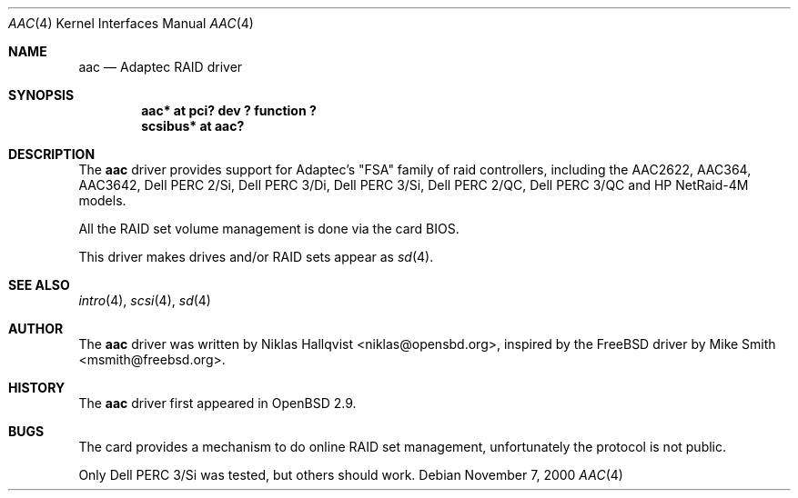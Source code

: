 .\"	$OpenBSD: src/share/man/man4/aac.4,v 1.1 2000/11/10 09:39:37 niklas Exp $
.\"
.\" Copyright (c) 2000 Michael Shalayeff.  All rights reserved.
.\"
.\"
.Dd November 7, 2000
.Dt AAC 4
.Os
.Sh NAME
.Nm aac
.Nd Adaptec RAID driver
.Sh SYNOPSIS
.Cd "aac* at pci? dev ? function ?"
.Cd "scsibus* at aac?"
.Sh DESCRIPTION
The
.Nm
driver provides support for Adaptec's "FSA" family of raid controllers,
including the
.Tn AAC2622 ,
.Tn AAC364 ,
.Tn AAC3642 ,
.Tn Dell PERC 2/Si ,
.Tn Dell PERC 3/Di ,
.Tn Dell PERC 3/Si ,
.Tn Dell PERC 2/QC ,
.Tn Dell PERC 3/QC and
.Tn HP NetRaid-4M
models.
.Pp
All the RAID set volume management is done via the card BIOS.
.Pp
This driver makes drives and/or RAID sets appear as
.Xr sd 4 .
.Sh SEE ALSO
.Xr intro 4 ,
.Xr scsi 4 ,
.Xr sd 4
.Sh AUTHOR
The
.Nm
driver was written by
.An Niklas Hallqvist Aq niklas@opensbd.org ,
inspired by the FreeBSD driver by
.An Mike Smith Aq msmith@freebsd.org .
.Sh HISTORY
The
.Nm
driver first appeared in
.Ox 2.9 .
.Sh BUGS
.Pp
The card provides a mechanism to do online RAID set management,
unfortunately the protocol is not public.
.Pp
Only Dell PERC 3/Si was tested, but others should work.
